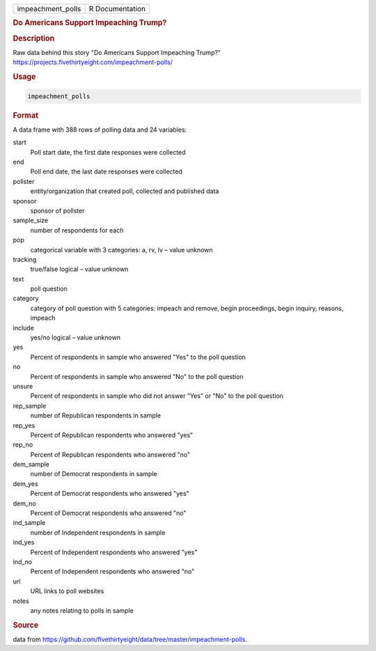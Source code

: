 .. container::

   .. container::

      ================= ===============
      impeachment_polls R Documentation
      ================= ===============

      .. rubric:: Do Americans Support Impeaching Trump?
         :name: do-americans-support-impeaching-trump

      .. rubric:: Description
         :name: description

      Raw data behind this story "Do Americans Support Impeaching
      Trump?" https://projects.fivethirtyeight.com/impeachment-polls/

      .. rubric:: Usage
         :name: usage

      .. code:: R

         impeachment_polls

      .. rubric:: Format
         :name: format

      A data frame with 388 rows of polling data and 24 variables:

      start
         Poll start date, the first date responses were collected

      end
         Poll end date, the last date responses were collected

      pollster
         entity/organization that created poll, collected and published
         data

      sponsor
         sponsor of pollster

      sample_size
         number of respondents for each

      pop
         categorical variable with 3 categories: a, rv, lv – value
         unknown

      tracking
         true/false logical – value unknown

      text
         poll question

      category
         category of poll question with 5 categories: impeach and
         remove, begin proceedings, begin inquiry, reasons, impeach

      include
         yes/no logical – value unknown

      yes
         Percent of respondents in sample who answered "Yes" to the poll
         question

      no
         Percent of respondents in sample who answered "No" to the poll
         question

      unsure
         Percent of respondents in sample who did not answer "Yes" or
         "No" to the poll question

      rep_sample
         number of Republican respondents in sample

      rep_yes
         Percent of Republican respondents who answered "yes"

      rep_no
         Percent of Republican respondents who answered "no"

      dem_sample
         number of Democrat respondents in sample

      dem_yes
         Percent of Democrat respondents who answered "yes"

      dem_no
         Percent of Democrat respondents who answered "no"

      ind_sample
         number of Independent respondents in sample

      ind_yes
         Percent of Independent respondents who answered "yes"

      ind_no
         Percent of Independent respondents who answered "no"

      url
         URL links to poll websites

      notes
         any notes relating to polls in sample

      .. rubric:: Source
         :name: source

      data from
      https://github.com/fivethirtyeight/data/tree/master/impeachment-polls.
